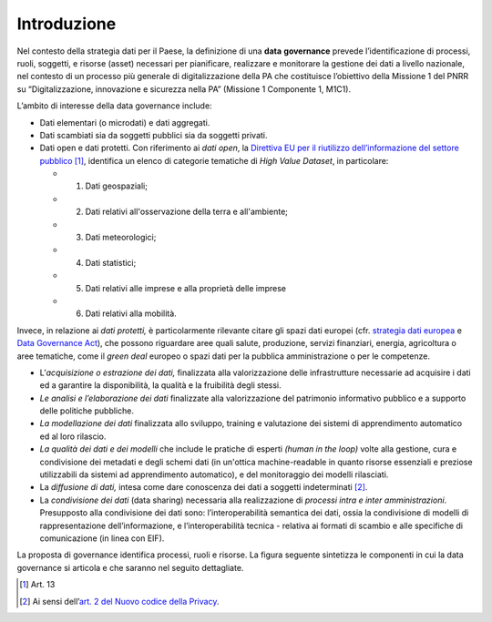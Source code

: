 .. _introduzione-3:

Introduzione
============

Nel contesto della strategia dati per il Paese, la definizione di una
**data** **governance** prevede l’identificazione di processi, ruoli,
soggetti, e risorse (asset) necessari per pianificare, realizzare e
monitorare la gestione dei dati a livello nazionale, nel contesto di un processo più generale di digitalizzazione della PA che costituisce l’obiettivo della Missione 1 del PNRR su “Digitalizzazione, innovazione e sicurezza nella PA” (Missione 1 Componente 1, M1C1).

L’ambito di interesse della data governance include:

-  Dati elementari (o microdati) e dati aggregati.

-  Dati scambiati sia da soggetti pubblici sia da soggetti privati.

-  Dati open e dati protetti. Con riferimento ai *dati open*, la
   `Direttiva EU per il riutilizzo dell’informazione del settore
   pubblico <https://eur-lex.europa.eu/legal-content/IT/TXT/PDF/?uri=CELEX:32019L1024&from=EN>`__\  [1]_,
   identifica un elenco di categorie tematiche di *High Value Dataset*,
   in particolare:

   -  1. Dati geospaziali;

   -  2. Dati relativi all'osservazione della terra e all'ambiente;

   -  3. Dati meteorologici;

   -  4. Dati statistici;

   -  5. Dati relativi alle imprese e alla proprietà delle imprese

   -  6. Dati relativi alla mobilità.

Invece, in relazione ai *dati protetti,* è particolarmente rilevante
citare gli spazi dati europei (cfr. `strategia dati
europea <https://eur-lex.europa.eu/legal-content/IT/TXT/PDF/?uri=CELEX:52020DC0066&from=IT>`__
e `Data Governance
Act <https://ec.europa.eu/digital-single-market/en/news/proposal-regulation-european-data-governance-data-governance-act>`__),
che possono riguardare aree quali salute, produzione, servizi
finanziari, energia, agricoltura o aree tematiche, come il *green deal*
europeo o spazi dati per la pubblica amministrazione o per le
competenze.

-  L’\ *acquisizione o estrazione dei dati,* finalizzata alla
   valorizzazione delle infrastrutture necessarie ad acquisire i dati ed
   a garantire la disponibilità, la qualità e la fruibilità degli
   stessi.

-  *Le analisi e l’elaborazione dei dati* finalizzate alla
   valorizzazione del patrimonio informativo pubblico e a supporto delle
   politiche pubbliche.

-  *La modellazione dei dati* finalizzata allo sviluppo, training e
   valutazione dei sistemi di apprendimento automatico ed al loro
   rilascio.

-  *La qualità dei dati e dei modelli* che include le pratiche di
   esperti *(human in the loop)* volte alla gestione, cura e
   condivisione dei metadati e degli schemi dati (in un'ottica
   machine-readable in quanto risorse essenziali e preziose utilizzabili
   da sistemi ad apprendimento automatico), e del monitoraggio dei
   modelli rilasciati.

-  La *diffusione di dati,* intesa come dare conoscenza dei dati a
   soggetti indeterminati [2]_.

-  La *condivisione dei dati* (data sharing) necessaria alla
   realizzazione di *processi intra e inter amministrazioni*.
   Presupposto alla condivisione dei dati sono: l’interoperabilità
   semantica dei dati, ossia la condivisione di modelli di
   rappresentazione dell’informazione, e l’interoperabilità tecnica -
   relativa ai formati di scambio e alle specifiche di comunicazione (in
   linea con EIF).

La proposta di governance identifica processi, ruoli e risorse. La
figura seguente sintetizza le componenti in cui la data governance si
articola e che saranno nel seguito dettagliate.

.. [1]
   Art. 13

.. [2]
   Ai sensi dell’\ \ `art. 2 del Nuovo codice della
   Privacy <https://www.cyberlaws.it/2018/articolo-2-ter-nuovo-codice-privacy-d-lgs-196-2003-base-giuridica/>`__.

